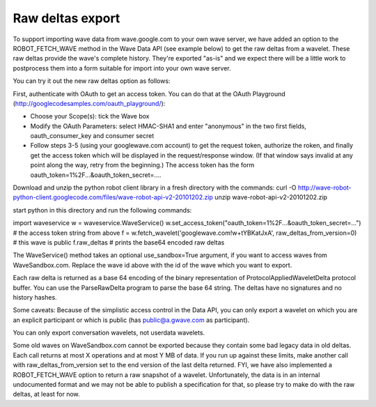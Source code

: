 .. Licensed to the Apache Software Foundation (ASF) under one
   or more contributor license agreements.  See the NOTICE file
   distributed with this work for additional information
   regarding copyright ownership.  The ASF licenses this file
   to you under the Apache License, Version 2.0 (the
   "License"); you may not use this file except in compliance
   with the License.  You may obtain a copy of the License at

..   http://www.apache.org/licenses/LICENSE-2.0

.. Unless required by applicable law or agreed to in writing,
   software distributed under the License is distributed on an
   "AS IS" BASIS, WITHOUT WARRANTIES OR CONDITIONS OF ANY
   KIND, either express or implied.  See the License for the
   specific language governing permissions and limitations
   under the License.

Raw deltas export
-----------------

To support importing wave data from wave.google.com to your own wave server, we
have added an option to the ROBOT_FETCH_WAVE method in the Wave Data API
(see example below) to get the raw deltas from a wavelet. These raw deltas
provide the wave's complete history. They're exported "as-is" and we expect
there will be a little work to postprocess them into a form suitable for import
into your own wave server.

You can try it out the new raw deltas option as follows:

First, authenticate with OAuth to get an access token. You can do that at the
OAuth Playground (http://googlecodesamples.com/oauth_playground/):

* Choose your Scope(s): tick the Wave box
* Modify the OAuth Parameters: select HMAC-SHA1 and enter "anonymous" in the two
  first fields, oauth_consumer_key and consumer secret
* Follow steps 3-5 (using your googlewave.com account) to get the request
  token, authorize the roken, and finally get the access token which will be
  displayed in the request/response window. (If that window says invalid at any
  point along the way, retry from the beginning.) The access token has the
  form  oauth_token=1%2F...&oauth_token_secret=....

Download and unzip the python robot client library in a fresh directory with
the commands:
curl -O http://wave-robot-python-client.googlecode.com/files/wave-robot-api-v2-20101202.zip
unzip wave-robot-api-v2-20101202.zip

start python in this directory and run the following commands:

import waveservice
w = waveservice.WaveService()
w.set_access_token("oauth_token=1%2F...&oauth_token_secret=...")
# the access token string from above
f = w.fetch_wavelet('googlewave.com!w+tYBKatJxA', raw_deltas_from_version=0)
# this wave is public
f.raw_deltas  # prints the base64 encoded raw deltas

The WaveService() method takes an optional use_sandbox=True argument, if you
want to access waves from WaveSandbox.com. Replace the wave id above with the
id of the wave which you want to export.

Each raw delta is returned as a base 64 encoding of the binary representation
of  ProtocolAppliedWaveletDelta protocol buffer. You can use the ParseRawDelta
program to parse the base 64 string. The deltas have no signatures and no
history hashes.

Some caveats:
Because of the simplistic access control in the Data API, you can only export a
wavelet on which you are an explicit participant or which is public
(has public@a.gwave.com as participant).

You can only export conversation wavelets, not userdata wavelets.

Some old waves on WaveSandbox.com cannot be exported because they contain some
bad legacy data in old deltas.
Each call returns at most X operations and at most Y MB of data. If you run up
against these limits, make another call with raw_deltas_from_version set to the
end version of the last delta returned.
FYI, we have also implemented a ROBOT_FETCH_WAVE option to return a raw
snapshot of a wavelet. Unfortunately, the data is in an internal undocumented
format and we may not be able to publish a specification for that, so please
try to make do with the raw deltas, at least for now.